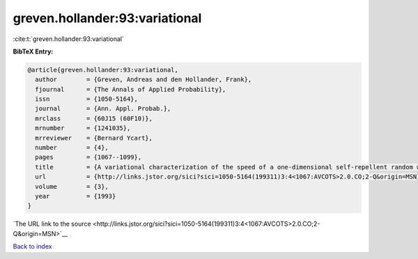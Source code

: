 greven.hollander:93:variational
===============================

:cite:t:`greven.hollander:93:variational`

**BibTeX Entry:**

.. code-block:: bibtex

   @article{greven.hollander:93:variational,
     author        = {Greven, Andreas and den Hollander, Frank},
     fjournal      = {The Annals of Applied Probability},
     issn          = {1050-5164},
     journal       = {Ann. Appl. Probab.},
     mrclass       = {60J15 (60F10)},
     mrnumber      = {1241035},
     mrreviewer    = {Bernard Ycart},
     number        = {4},
     pages         = {1067--1099},
     title         = {A variational characterization of the speed of a one-dimensional self-repellent random walk},
     url           = {http://links.jstor.org/sici?sici=1050-5164(199311)3:4<1067:AVCOTS>2.0.CO;2-Q&origin=MSN},
     volume        = {3},
     year          = {1993}
   }

`The URL link to the source <http://links.jstor.org/sici?sici=1050-5164(199311)3:4<1067:AVCOTS>2.0.CO;2-Q&origin=MSN>`__


`Back to index <../By-Cite-Keys.html>`__
